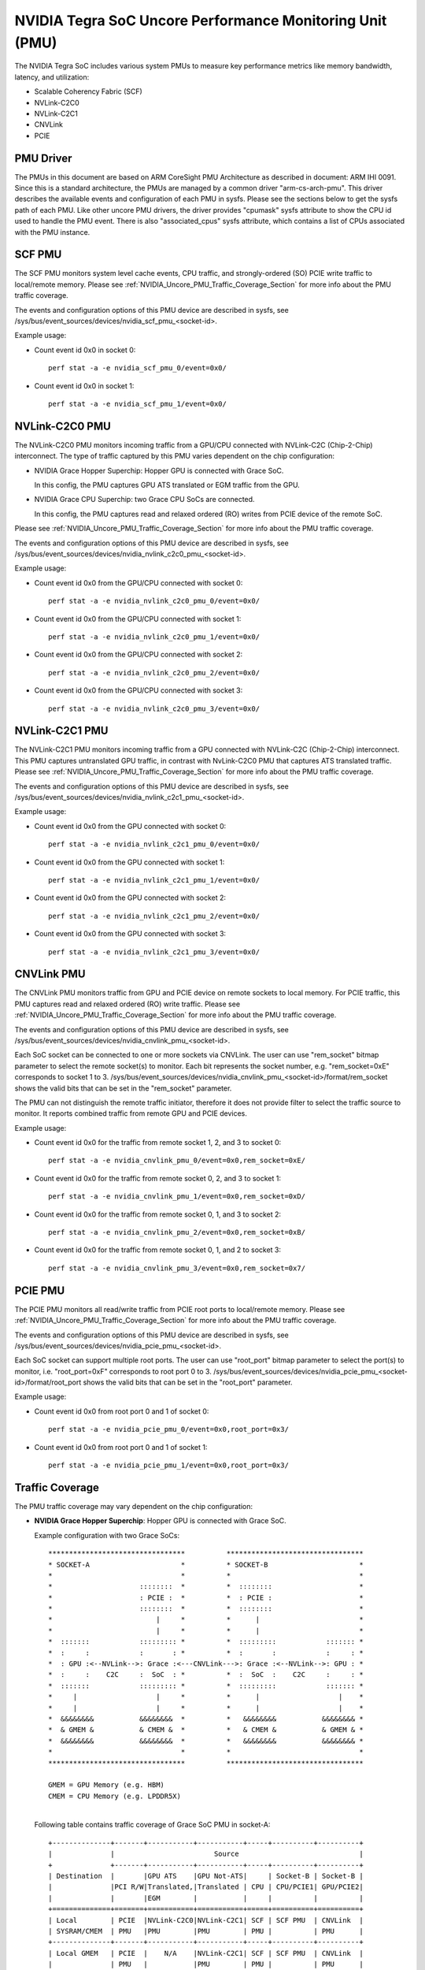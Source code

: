 =========================================================
NVIDIA Tegra SoC Uncore Performance Monitoring Unit (PMU)
=========================================================

The NVIDIA Tegra SoC includes various system PMUs to measure key performance
metrics like memory bandwidth, latency, and utilization:

* Scalable Coherency Fabric (SCF)
* NVLink-C2C0
* NVLink-C2C1
* CNVLink
* PCIE

PMU Driver
----------

The PMUs in this document are based on ARM CoreSight PMU Architecture as
described in document: ARM IHI 0091. Since this is a standard architecture, the
PMUs are managed by a common driver "arm-cs-arch-pmu". This driver describes
the available events and configuration of each PMU in sysfs. Please see the
sections below to get the sysfs path of each PMU. Like other uncore PMU drivers,
the driver provides "cpumask" sysfs attribute to show the CPU id used to handle
the PMU event. There is also "associated_cpus" sysfs attribute, which contains a
list of CPUs associated with the PMU instance.

.. _SCF_PMU_Section:

SCF PMU
-------

The SCF PMU monitors system level cache events, CPU traffic, and
strongly-ordered (SO) PCIE write traffic to local/remote memory. Please see
:ref:`NVIDIA_Uncore_PMU_Traffic_Coverage_Section` for more info about the PMU
traffic coverage.

The events and configuration options of this PMU device are described in sysfs,
see /sys/bus/event_sources/devices/nvidia_scf_pmu_<socket-id>.

Example usage:

* Count event id 0x0 in socket 0::

   perf stat -a -e nvidia_scf_pmu_0/event=0x0/

* Count event id 0x0 in socket 1::

   perf stat -a -e nvidia_scf_pmu_1/event=0x0/

NVLink-C2C0 PMU
--------------------

The NVLink-C2C0 PMU monitors incoming traffic from a GPU/CPU connected with
NVLink-C2C (Chip-2-Chip) interconnect. The type of traffic captured by this PMU
varies dependent on the chip configuration:

* NVIDIA Grace Hopper Superchip: Hopper GPU is connected with Grace SoC.

  In this config, the PMU captures GPU ATS translated or EGM traffic from the GPU.

* NVIDIA Grace CPU Superchip: two Grace CPU SoCs are connected.

  In this config, the PMU captures read and relaxed ordered (RO) writes from
  PCIE device of the remote SoC.

Please see :ref:`NVIDIA_Uncore_PMU_Traffic_Coverage_Section` for more info about
the PMU traffic coverage.

The events and configuration options of this PMU device are described in sysfs,
see /sys/bus/event_sources/devices/nvidia_nvlink_c2c0_pmu_<socket-id>.

Example usage:

* Count event id 0x0 from the GPU/CPU connected with socket 0::

   perf stat -a -e nvidia_nvlink_c2c0_pmu_0/event=0x0/

* Count event id 0x0 from the GPU/CPU connected with socket 1::

   perf stat -a -e nvidia_nvlink_c2c0_pmu_1/event=0x0/

* Count event id 0x0 from the GPU/CPU connected with socket 2::

   perf stat -a -e nvidia_nvlink_c2c0_pmu_2/event=0x0/

* Count event id 0x0 from the GPU/CPU connected with socket 3::

   perf stat -a -e nvidia_nvlink_c2c0_pmu_3/event=0x0/

NVLink-C2C1 PMU
-------------------

The NVLink-C2C1 PMU monitors incoming traffic from a GPU connected with
NVLink-C2C (Chip-2-Chip) interconnect. This PMU captures untranslated GPU
traffic, in contrast with NvLink-C2C0 PMU that captures ATS translated traffic.
Please see :ref:`NVIDIA_Uncore_PMU_Traffic_Coverage_Section` for more info about
the PMU traffic coverage.

The events and configuration options of this PMU device are described in sysfs,
see /sys/bus/event_sources/devices/nvidia_nvlink_c2c1_pmu_<socket-id>.

Example usage:

* Count event id 0x0 from the GPU connected with socket 0::

   perf stat -a -e nvidia_nvlink_c2c1_pmu_0/event=0x0/

* Count event id 0x0 from the GPU connected with socket 1::

   perf stat -a -e nvidia_nvlink_c2c1_pmu_1/event=0x0/

* Count event id 0x0 from the GPU connected with socket 2::

   perf stat -a -e nvidia_nvlink_c2c1_pmu_2/event=0x0/

* Count event id 0x0 from the GPU connected with socket 3::

   perf stat -a -e nvidia_nvlink_c2c1_pmu_3/event=0x0/

CNVLink PMU
---------------

The CNVLink PMU monitors traffic from GPU and PCIE device on remote sockets
to local memory. For PCIE traffic, this PMU captures read and relaxed ordered
(RO) write traffic. Please see :ref:`NVIDIA_Uncore_PMU_Traffic_Coverage_Section`
for more info about the PMU traffic coverage.

The events and configuration options of this PMU device are described in sysfs,
see /sys/bus/event_sources/devices/nvidia_cnvlink_pmu_<socket-id>.

Each SoC socket can be connected to one or more sockets via CNVLink. The user can
use "rem_socket" bitmap parameter to select the remote socket(s) to monitor.
Each bit represents the socket number, e.g. "rem_socket=0xE" corresponds to
socket 1 to 3.
/sys/bus/event_sources/devices/nvidia_cnvlink_pmu_<socket-id>/format/rem_socket
shows the valid bits that can be set in the "rem_socket" parameter.

The PMU can not distinguish the remote traffic initiator, therefore it does not
provide filter to select the traffic source to monitor. It reports combined
traffic from remote GPU and PCIE devices.

Example usage:

* Count event id 0x0 for the traffic from remote socket 1, 2, and 3 to socket 0::

   perf stat -a -e nvidia_cnvlink_pmu_0/event=0x0,rem_socket=0xE/

* Count event id 0x0 for the traffic from remote socket 0, 2, and 3 to socket 1::

   perf stat -a -e nvidia_cnvlink_pmu_1/event=0x0,rem_socket=0xD/

* Count event id 0x0 for the traffic from remote socket 0, 1, and 3 to socket 2::

   perf stat -a -e nvidia_cnvlink_pmu_2/event=0x0,rem_socket=0xB/

* Count event id 0x0 for the traffic from remote socket 0, 1, and 2 to socket 3::

   perf stat -a -e nvidia_cnvlink_pmu_3/event=0x0,rem_socket=0x7/


PCIE PMU
------------

The PCIE PMU monitors all read/write traffic from PCIE root ports to
local/remote memory. Please see :ref:`NVIDIA_Uncore_PMU_Traffic_Coverage_Section`
for more info about the PMU traffic coverage.

The events and configuration options of this PMU device are described in sysfs,
see /sys/bus/event_sources/devices/nvidia_pcie_pmu_<socket-id>.

Each SoC socket can support multiple root ports. The user can use
"root_port" bitmap parameter to select the port(s) to monitor, i.e.
"root_port=0xF" corresponds to root port 0 to 3.
/sys/bus/event_sources/devices/nvidia_pcie_pmu_<socket-id>/format/root_port
shows the valid bits that can be set in the "root_port" parameter.

Example usage:

* Count event id 0x0 from root port 0 and 1 of socket 0::

   perf stat -a -e nvidia_pcie_pmu_0/event=0x0,root_port=0x3/

* Count event id 0x0 from root port 0 and 1 of socket 1::

   perf stat -a -e nvidia_pcie_pmu_1/event=0x0,root_port=0x3/

.. _NVIDIA_Uncore_PMU_Traffic_Coverage_Section:

Traffic Coverage
----------------

The PMU traffic coverage may vary dependent on the chip configuration:

* **NVIDIA Grace Hopper Superchip**: Hopper GPU is connected with Grace SoC.

  Example configuration with two Grace SoCs::

   *********************************          *********************************
   * SOCKET-A                      *          * SOCKET-B                      *
   *                               *          *                               *
   *                     ::::::::  *          *  ::::::::                     *
   *                     : PCIE :  *          *  : PCIE :                     *
   *                     ::::::::  *          *  ::::::::                     *
   *                         |     *          *      |                        *
   *                         |     *          *      |                        *
   *  :::::::            ::::::::: *          *  :::::::::            ::::::: *
   *  :     :            :       : *          *  :       :            :     : *
   *  : GPU :<--NVLink-->: Grace :<---CNVLink--->: Grace :<--NVLink-->: GPU : *
   *  :     :    C2C     :  SoC  : *          *  :  SoC  :    C2C     :     : *
   *  :::::::            ::::::::: *          *  :::::::::            ::::::: *
   *     |                   |     *          *      |                   |    *
   *     |                   |     *          *      |                   |    *
   *  &&&&&&&&           &&&&&&&&  *          *   &&&&&&&&           &&&&&&&& *
   *  & GMEM &           & CMEM &  *          *   & CMEM &           & GMEM & *
   *  &&&&&&&&           &&&&&&&&  *          *   &&&&&&&&           &&&&&&&& *
   *                               *          *                               *
   *********************************          *********************************

   GMEM = GPU Memory (e.g. HBM)
   CMEM = CPU Memory (e.g. LPDDR5X)

  |
  | Following table contains traffic coverage of Grace SoC PMU in socket-A:

  ::

   +--------------+-------+-----------+-----------+-----+----------+----------+
   |              |                        Source                             |
   +              +-------+-----------+-----------+-----+----------+----------+
   | Destination  |       |GPU ATS    |GPU Not-ATS|     | Socket-B | Socket-B |
   |              |PCI R/W|Translated,|Translated | CPU | CPU/PCIE1| GPU/PCIE2|
   |              |       |EGM        |           |     |          |          |
   +==============+=======+===========+===========+=====+==========+==========+
   | Local        | PCIE  |NVLink-C2C0|NVLink-C2C1| SCF | SCF PMU  | CNVLink  |
   | SYSRAM/CMEM  | PMU   |PMU        |PMU        | PMU |          | PMU      |
   +--------------+-------+-----------+-----------+-----+----------+----------+
   | Local GMEM   | PCIE  |    N/A    |NVLink-C2C1| SCF | SCF PMU  | CNVLink  |
   |              | PMU   |           |PMU        | PMU |          | PMU      |
   +--------------+-------+-----------+-----------+-----+----------+----------+
   | Remote       | PCIE  |NVLink-C2C0|NVLink-C2C1| SCF |          |          |
   | SYSRAM/CMEM  | PMU   |PMU        |PMU        | PMU |   N/A    |   N/A    |
   | over CNVLink |       |           |           |     |          |          |
   +--------------+-------+-----------+-----------+-----+----------+----------+
   | Remote GMEM  | PCIE  |NVLink-C2C0|NVLink-C2C1| SCF |          |          |
   | over CNVLink | PMU   |PMU        |PMU        | PMU |   N/A    |   N/A    |
   +--------------+-------+-----------+-----------+-----+----------+----------+

   PCIE1 traffic represents strongly ordered (SO) writes.
   PCIE2 traffic represents reads and relaxed ordered (RO) writes.

* **NVIDIA Grace CPU Superchip**: two Grace CPU SoCs are connected.

  Example configuration with two Grace SoCs::

   *******************             *******************
   * SOCKET-A        *             * SOCKET-B        *
   *                 *             *                 *
   *    ::::::::     *             *    ::::::::     *
   *    : PCIE :     *             *    : PCIE :     *
   *    ::::::::     *             *    ::::::::     *
   *        |        *             *        |        *
   *        |        *             *        |        *
   *    :::::::::    *             *    :::::::::    *
   *    :       :    *             *    :       :    *
   *    : Grace :<--------NVLink------->: Grace :    *
   *    :  SoC  :    *     C2C     *    :  SoC  :    *
   *    :::::::::    *             *    :::::::::    *
   *        |        *             *        |        *
   *        |        *             *        |        *
   *     &&&&&&&&    *             *     &&&&&&&&    *
   *     & CMEM &    *             *     & CMEM &    *
   *     &&&&&&&&    *             *     &&&&&&&&    *
   *                 *             *                 *
   *******************             *******************

   GMEM = GPU Memory (e.g. HBM)
   CMEM = CPU Memory (e.g. LPDDR5X)

  |
  | Following table contains traffic coverage of Grace SoC PMU in socket-A:

  ::

   +-----------------+-----------+---------+----------+-------------+
   |                 |                      Source                  |
   +                 +-----------+---------+----------+-------------+
   | Destination     |           |         | Socket-B | Socket-B    |
   |                 |  PCI R/W  |   CPU   | CPU/PCIE1| PCIE2       |
   |                 |           |         |          |             |
   +=================+===========+=========+==========+=============+
   | Local           |  PCIE PMU | SCF PMU | SCF PMU  | NVLink-C2C0 |
   | SYSRAM/CMEM     |           |         |          | PMU         |
   +-----------------+-----------+---------+----------+-------------+
   | Remote          |           |         |          |             |
   | SYSRAM/CMEM     |  PCIE PMU | SCF PMU |   N/A    |     N/A     |
   | over NVLink-C2C |           |         |          |             |
   +-----------------+-----------+---------+----------+-------------+

   PCIE1 traffic represents strongly ordered (SO) writes.
   PCIE2 traffic represents reads and relaxed ordered (RO) writes.
